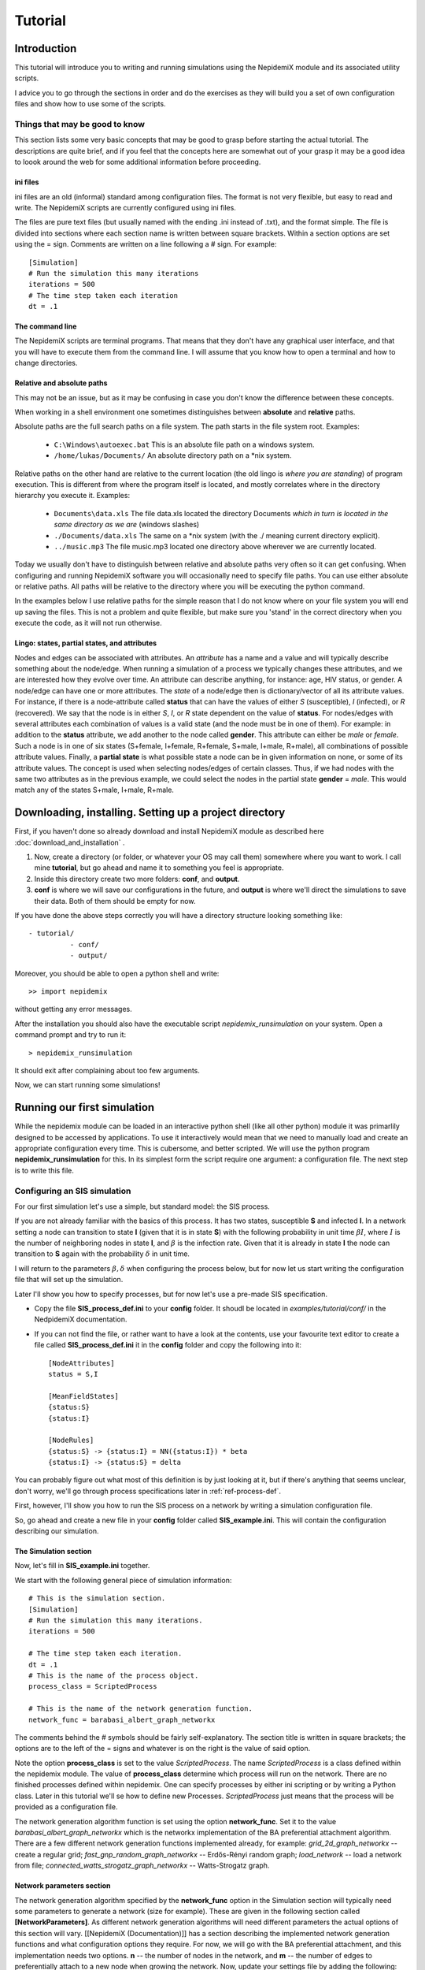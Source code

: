 .. _tutorial:

========
Tutorial
========


Introduction 
=============


This tutorial will introduce you to writing and running simulations using the NepidemiX module and its associated utility scripts.

I advice you to go through the sections in order and do the exercises as they will build you a set of own configuration files and show how to use some of the scripts.


Things that may be good to know 
--------------------------------

This section lists some very basic concepts that may be good to grasp before starting the actual tutorial. The descriptions are quite brief, and if you feel that the concepts here are somewhat out of your grasp it may be a good idea to loook around the web for some additional information before proceeding.

ini files 
~~~~~~~~~~

ini files are an old (informal) standard among configuration files. The format is not very flexible, but easy to read and write. The NepidemiX scripts are currently configured using ini files.

The files are pure text files (but usually named with the ending .ini instead of .txt), and the format simple. The file is divided into sections where each section name is written between square brackets. Within a section options are set using the = sign. Comments are written on a line following a # sign. For example::

   [Simulation]
   # Run the simulation this many iterations
   iterations = 500
   # The time step taken each iteration
   dt = .1



The command line 
~~~~~~~~~~~~~~~~~

The NepidemiX scripts are terminal programs. That means that they don't have any graphical user interface, and that you will have to execute them from the command line. I will assume that you know how to open a terminal and how to change directories.


Relative and absolute paths 
~~~~~~~~~~~~~~~~~~~~~~~~~~~~

This may not be an issue, but as it may be confusing in case you don't know the difference between these concepts.

When working in a shell environment one sometimes distinguishes between **absolute** and **relative** paths.

Absolute paths are the full search paths on a file system. The path starts in the file system root. Examples:

      * ``C:\Windows\autoexec.bat`` This is an absolute file path on a windows system.
   	 
      * ``/home/lukas/Documents/`` An absolute directory path on a \*nix system.

Relative paths on the other hand are relative to the current location (the old lingo is *where you are standing*) of program execution. This is different from where the program itself is located, and mostly correlates where in the directory hierarchy you execute it. Examples:

      * ``Documents\data.xls`` The file data.xls located the directory Documents *which in turn is located in the same directory as we are* (windows slashes)

      * ``./Documents/data.xls`` The same on a \*nix system (with the ./ meaning current directory explicit).

      * ``../music.mp3`` The file music.mp3 located one directory above wherever we are currently located.

Today we usually don't have to distinguish between relative and absolute paths very often so it can get confusing. When configuring and running NepidemiX software you will occasionally need to specify file paths. You can use either absolute or relative paths. All paths will be relative to the directory where you will be executing the python command.

In the examples below I use relative paths for the simple reason that I do not know where on your file system you will end up saving the files. This is not a problem and quite flexible, but make sure you 'stand' in the correct directory when you execute the code, as it will not run otherwise.


.. _ref-lingo:

Lingo: states, partial states, and attributes 
~~~~~~~~~~~~~~~~~~~~~~~~~~~~~~~~~~~~~~~~~~~~~~

Nodes and edges can be associated with attributes. An *attribute* has a name and a value and will typically describe something about the node/edge. When running a simulation of a process we typically changes these attributes, and we are interested how they evolve over time. An attribute can describe anything, for instance: age, HIV status, or gender. A node/edge can have one or more attributes. The *state* of a node/edge then is dictionary/vector of all its attribute values. For instance, if there is a node-attribute called **status** that can have the values of either *S* (susceptible), *I* (infected), or *R* (recovered). We say that the node is in either *S*, *I*, or *R* state dependent on the value of **status**. For nodes/edges with several attributes each combination of values is a valid state (and the node must be in one of them). For example: in addition to the **status** attribute, we add another to the node called **gender**. This attribute can either be *male* or *female*. Such a node is in one of six states (S+female, I+female, R+female, S+male, I+male, R+male), all combinations of possible attribute values. Finally, a **partial state** is what possible state a node can be in given information on none, or some of its attribute values. The concept is used when selecting nodes/edges of certain classes. Thus, if we had nodes with the same two attributes as in the previous example, we could select the nodes in the partial state **gender** = *male*. This would match any of the states S+male, I+male, R+male.


Downloading, installing. Setting up a project directory
=======================================================

First, if you haven't done so already download and install NepidemiX module as described here :doc:`download_and_installation` .

#. Now, create a directory (or folder, or whatever your OS may call them) somewhere where you want to work. I call mine **tutorial**, but go ahead and name it to something you feel is appropriate. 

#. Inside this directory create two more folders: **conf**, and **output**.

#. **conf** is where we will save our configurations in the future, and **output** is where we'll direct the simulations to save their data. Both of them should be empty for now.

If you have done the above steps correctly you will have a directory structure looking something like::


   - tutorial/
             - conf/
             - output/   

Moreover, you should be able to open a python shell and write::


   >> import nepidemix

without getting any error messages.

After the installation you should also have the executable script `nepidemix_runsimulation` on your system. Open a command prompt and try to run it::

   > nepidemix_runsimulation

It should exit after complaining about too few arguments.

Now, we can start running some simulations!


Running our first simulation
============================

While the nepidemix module can be loaded in an interactive python shell (like all other python) module it was primarlily designed to be accessed by applications. To use it interactively would mean that we need to manually load and create an appropriate configuration every time. This is cubersome, and better scripted. We will use the python program **nepidemix_runsimulation** for this. In its simplest form the script require one argument: a configuration file. The next step is to write this file.


Configuring an SIS simulation
-------------------------------

For our first simulation let's use a simple, but standard model: the SIS process.

If you are not already familiar with the basics of this process. It has two states, susceptible **S** and infected **I**. In a network setting a node can transition to state **I** (given that it is in state **S**) with the following probability in unit time :math:`\beta I`, where :math:`I` is the number of neighboring nodes in state **I**, and :math:`\beta` is the infection rate. 
Given that it is already in state **I** the node can transition to **S** again with the probability :math:`\delta` in unit time.

I will return to the parameters :math:`\beta, \delta` when configuring the process below, but for now let us start writing the configuration file that will set up the simulation.

Later I'll show you how to specify processes, but for now let's use a pre-made SIS specification.

* Copy the file **SIS_process_def.ini** to your **config** folder. It shoudl be located in *examples/tutorial/conf/* in the NedpidemiX documentation.

* If you can not find the file, or rather want to have a look at the contents, use your favourite text editor to create a file called **SIS_process_def.ini** it in the **config** folder and copy the following into it::

   [NodeAttributes]
   status = S,I
   
   [MeanFieldStates]
   {status:S}
   {status:I}
   
   [NodeRules]
   {status:S} -> {status:I} = NN({status:I}) * beta
   {status:I} -> {status:S} = delta

You can probably figure out what most of this definition is by just looking at it, but if there's anything that seems unclear, don't worry, we'll go through process specifications later in :ref:`ref-process-def`.

First, however, I'll show you how to run the SIS process on a network by writing a simulation configuration file.

So, go ahead and create a new file in your **config** folder called **SIS_example.ini**. This will contain the configuration describing our simulation.

The Simulation section
~~~~~~~~~~~~~~~~~~~~~~

Now, let's fill in **SIS_example.ini** together.

We start with the following general piece of simulation information::

   # This is the simulation section.
   [Simulation]
   # Run the simulation this many iterations.
   iterations = 500
   
   # The time step taken each iteration.
   dt = .1
   # This is the name of the process object.
   process_class = ScriptedProcess
      
   # This is the name of the network generation function.
   network_func = barabasi_albert_graph_networkx
   
The comments behind the # symbols should be fairly self-explanatory. The section title is written in square brackets; the options are to the left of the = signs and whatever is on the right is the value of said option. 

Note the option **process_class** is set to the value *ScriptedProcess*. The name *ScriptedProcess* is a class defined within the nepidemix module. The value of **process_class** determine which process will run on the network. There are no finished processes defined within nepidemix. One can specify processes by either ini scripting or by writing a Python class. Later in this tutorial we'll se how to define new Processes. *ScriptedProcess* just means that the process will be provided as a configuration file.

The network generation algorithm function is set using the option **network_func**. Set it to the value *barabasi_albert_graph_networkx* which is the networkx implementation of the BA preferential attachment algorithm. There are a few different network generation functions implemented already, for example: *grid_2d_graph_networkx* -- create a regular grid; *fast_gnp_random_graph_networkx* -- Erdős-Rényi random graph; *load_network* -- load a network from file;  *connected_watts_strogatz_graph_networkx* -- Watts-Strogatz graph.


Network parameters section
~~~~~~~~~~~~~~~~~~~~~~~~~~
The network generation algorithm specified by the **network_func** option in the Simulation section will typically need some parameters to generate a network (size for example). These are given in the following section called **[NetworkParameters]**. As different network generation algorithms will need different parameters the actual options of this section will vary. [[NepidemiX (Documentation)]] has a section describing the implemented network generation functions and what configuration options they require. For now, we will go with the BA preferential attachment, and this implementation needs two options. **n** -- the number of nodes in the network, and **m** -- the number of edges to preferentially attach to a new node when growing the network.
Now, update your settings file by adding the following::

   # Network settings.
   [NetworkParameters]
   # Number of nodes.
   n = 1000
   # Number of edges to add in each iteration.
   m = 2

For this example we will use a rather small network, 1000 nodes, but if you like you can later change this value to run the simulation on larger (or smaller) networks.

Process parameters section
~~~~~~~~~~~~~~~~~~~~~~~~~~

This section serves two purposes: to tell the simulation which process script we want to use, and to define any process parameters in that script.

The **file** option in the configuration section below is the name of the process definition file. In our case it is **SIS_process_def.ini**.

The process parameters are the parameter values in our process model. They options in this section must match the names for the process parameters. When implementing custom processes later we'll se how to define the parameter names. For the already defined SISProcess however we have the two parameters **beta** and **delta** (corresponding to :math:`\beta`, `\delta` in the process description) so this needs to be the name of the options given here.
Copy the following into your **SIS_example.ini** file::

   # Defining the process parameter values.
   # The contents of this section is dependent on
   # the parameters of the process class as specified by
   # the option process_class in the Simulation section.
   [ProcessParameters]
   # File name of the process description.
   file = SIS_process_def.ini
   # Infection rate.
   beta = .9e-2
   # Death rate. 
   delta = 0.0076

As a note, the values have been picked mostly at random from another test project. Assuming that one iteration is one month we use an infection rate of 0.09, and an average survival time of about 11 years (:math:`1/(11*12) \approx 0.0076`). Feel free to try out your own values if you like.

State distribution section
~~~~~~~~~~~~~~~~~~~~~~~~~~

This section considers the initial distribution of states among the nodes of the network.
The section header is **[NodeStateDistribution]** and the name of the options depends on the configured process in the following way. They must correspond to the names of the states used by the Process implementation! For the SISProcess in this example the state names are **{status:S}** and **{status:I}**. Later when you define your own processes you can of course chose whatever state names you like.
Update your **SIS_example.ini** file with the following section::

   # The fraction of nodes, alternatively the number of nodes, that will be  assigned to each state initially.
   # The state names must match those specified by the network process class.
   [NodeStateDistribution]
   # 95% S
   {status:S} = 0.95
   # 5% I
   {status:I} = 0.05

The value of the state options must be a number. 
If the sum of the states add up to the size of the network the exact number of nodes will be used. If not a fraction of the network equal to the  (network size x state dist)/(sum of all state dist) will be used. I.e. normalized. It is recommended to either use exact numbers or fractions of the network size here for readability.

The NodeStateDistribution section is optional. If this section is left out an equal number of nodes are allocated to  each state.

The output section
~~~~~~~~~~~~~~~~~~

Finally, we must define what data should be saved, where it should be saved, and what it should be called. Update your configuration file with the following::

   # Result output settings.
   [Output]

   # Output directory:
   output_dir = ../output/

   # This is the base name of all files generated by the run.
   base_name = test_SIS

   # If unique is defined as true, yes, 1, or on, unique file names will be created (time stamp added)
   unique = yes

   # If this is true, yes, 1, or on, a copy of the full program config, plus an Info
   # section will be saved.
   save_config = yes

   # If this is true/yes/on, the network node states will be sampled and saved as a csv file.
   # Default value True.
   # Note only valid if the current process support node updates. If not nothing will be saved.
   save_node_state = yes

   # Sample node every ... iterations. Value should be integer >= 1.
   # Default value 1.
   save_node_state_interval = 1

   # Sample node every ... iterations. Value should be integer >= 1.
   # Default value 1.
   save_node_state_interval = 1

   # If this is true, yes, 1, or on, a copy of the network will be saved.
   # Save interval may be set using the save_network_interval key.
   save_network = yes

   # This control how often the network will be saved.
   # A value <= 0 means only the initial network will be saved. A positive value
   # n> 0, results in the initial network being saved plus every n:th iteration
   # thereafter, as well as the last network.
   # Default value 0.
   save_network_interval = 0

I have kept the rather extensive comments in this part of the configuration as they can good for remembering what is going on. The options should be quite self-explanatory from the comments, however I want to point out a few things. First the value of the option **base_name** will be the prefix of all saved files. Second, the value of **output_dir** should be an existing directory. All files will be saved here. Note also that the value in this particular example is a relative path, *../output/*. You can use the absolute path to your output directory if you like, but as this tutorial should be general I will use a relative path here. Using a relative path however does mean that when we run the simulation it will try to save the data in a directory called output located one level up *from where the simulation is executed* - we must therefore take some caution to where we will run our simulations. See below.


Running nepidemix_runsimulation  with our configuration 
-------------------------------------------------

You should now have the file **SIS_example.ini** all filled in and saved in your **conf** directory. We are ready to execute our simulation! Exciting!

#. Open a command line prompt in the conf directory. We will execute the simulation from here (as we are using relative paths).

#. Run the simulation::

   > nepidemix_runsimulation SIS_example.ini 

Anyway, after pressing return the simulation will print a lot of things and hopefully run to an end. Depending on your settings and computer you will now have time to blink, wash the dishes, or go for a run. (With the above settings I had just time to brush half of my teeth. Not to self: double number of iterations for next version of the tutorial.)

When the simulation is done and you return to screen have a look in your output directory. If all have gone well you will find four files there: test_SIS_<date>_0000000000.gpickle.bz2, test_SIS_<date>_0000000500.gpickle.bz2, test_SIS_<date>_2011.ini, test_SIS_<date>_state_count.csv . Where <date> is the date and time of execution. So what are these files? 

* The **.gpickle.bz2** files are the complete network structure and node status saved in a networkx python format (and packed with bzip). The number is the iteration, so that 0 is the initial network and 500 is the network after the last iteration. These files can be loaded to graphs by networkx using the networkx.readwrite.read_pickle() function. The reason you have these files is that you set **save_network** to *yes*, and **save_network_interval** to *0*.

* The **.ini** file is a copy of SIS_example.ini that you just ran, but without the comments. You have it because you set **save_config** to *yes*. Why would we want it? To save the exact config used to run this simulation together with the results. It has contain an additional section called **[Info]**. Open it up and have a look, you will find information such as execution time average clustering and degree there.

* The **_node_state_count.csv** file is a comma separated value file containing the state count on the network at time intervals. The first row is the table headers, and the first column time, one column per (mean field) state follows. You can open it up for example using your favourite spread sheet application.

In fact, go ahead and do what is suggested in the last bullet point above: look at the csv file. Either in a text editor or by importing in in a spread sheet application. You'll see three column headings *Time*, *frozenset([('status', 'S')])*, and *frozenset([('status', 'I')])*. The *Time* column is the current iteration times the time step (**dt**). The other two columns has quite funny names, but if you ignore the `frozenset` text and the brackets, it is quite easy to imagine that this is the nodes which has status *S* and *I* respectively. This is also the case. The two columns contain the number of nodes in each state. As you can see there are 950 *S* nodes to start with and only 50 infected.

To visualize how the numbers change over time you can easily make a scatter plot with *Time* on the horizontal axis and the node counts on the vertical.
It should look something like this:

.. image:: figures/SIS_plot1.png

As you can see the Susceptible population is in decline while the Infected is rising. But is this how it will end? Clearly the simulation has not been run enough time steps. Go ahead and increase it! How long do you have to run it before you are reasonably sure to have reached a steady state? 

You probably know this, but as a side note: in reality, running a single simulation will not be enough as they are stochastic. You will need to run a lot of them and average the results.

Now, take some time now to play around with some of the parameters, for instance increase the number of iterations, network size, and try some different values of beta and delta. Plot the data in the csv file.

When you are done we'll define an SIR process.

.. _ref-process-def:

Using ScriptedProcess to write node-state-processes
===================================================

OK, so the SIS process was fun, but how do we describe our own? 

There are currently two ways to build processes for a nepidemix simulation to use. The first is to script it using a specific type of ini file, and the second is to program a custom Python class. This section consider the first option. It is not quite as flexible as when writing your own python code of course but can go a long way for many node-state simulations.

Use this approach if your process

* Has node state transition probabilities that can be described as a function of a rate and / or the number of neighbours in the variour network states

* Require only limited edge state functionality, or mean field transiotion. (These things will be supported in a future releases.)


The SIR model 
--------------

Here we'll look at the SIR process. **S** -- suceptible, **I** -- infected, and **R** -- recovered. That is instead of dying after some time in the infected class and returning to suceptible (the SIS model), the node recover and end up in the **R** state.

We will let the rate of infection be :math:`\beta`, and the recovery rate be :math:`\gamma`. The transition probabilities in unit tile are then

* From **S** to **I** (given node in state **S**): :math:`\beta I`, where :math:`I` is the number of neighbours in state **I**.

* From **I** to **R** (given node in state **I**): :math:`\gamma`

* There is no way to leave state **R**.

NepidemiX has the functionality to turn these type of transition rules into the python code for a process. All that is needed is a specifically written configuration file. Let's start! Open a new file called **SIR_process_def.ini** in your editor and copy the following into it::


   [NodeAttributes]
   status = S,I,R

The section **NodeAttributes** is used to declare the name and possible values of all node attributes. The above line lets the program know that there is one attribute called **status** and that it can have one
of the three values **S**, **I**, **R**. You could have chosen other names if you had liked. Note that nodes may have many different attributes (for instance we may have one called **gender**, and another called **age**) they would all be declared on separate rows in the NodeAttributes section followed by their possible values. Note that nepidemix require a finite number of possible values for an attribute, meaning that each one has to be declared. For the example **age** that could have quite many different values the range short hand <start>:<step>:<end> would have been the easiest choice, e.g ``age = 0:1:150`` for an age between 0 and 149.

In short the **NodeAttributes** section lets you declare the names and symbols used to define an attribute. But now back to our SIR process.

Next we need to define the mean field states. We would not have to declare any states here, as the SIR model do not have any transition rules dependent on the mean fields, however the simulation software will log how many nodes are in the declared mean field states progress over time. This is what you see in the 'frozenset'-columns in the resulting csv file. There will be one column for each declared state. Thus by declaring all three states we make sure that we will have data saved for them.

Write the following section in your configuration::

   [MeanFieldStates]
   {status:S}
   {status:I}
   {status:R}

As you can see, the mean field states is not an assignment, but just a list. You write the state between curly brackets on the form **{ <attribute1>:<value1>, <attribute2>:<value2> }**. The state can be full or partial (as described in :ref:`ref-lingo`). If it is a partial state the simulation will automatically insert all possible full states matched by this state. To match all possible states use the most general partial state: **{}**. (If you, like you can insert that state as well in the definition. Do you know what you would get?) 

Next up is declaration of the actual rules; add the following to the file::


   [NodeRules]
   {status:S} -> {status:I} = NN({status:I}) * beta
   {status:I} -> {status:R} = gamma

Save the file as **SIR_process_def.ini** in the **conf** directory.

Worth noting in the above configuration is that the rules must have a specific form.

* The options must be on the form <Source state> -> <State update>

   - A state such as <Source state> is written as a dictionary of node attributes on the form. {<attribute1>: <value>, <attribute2>: <value> ...}. Partial states ( as described in :ref:`ref-lingo` ) can be used.
   
   - The <State update> is written as a partial state only listing the changed attributes and their new value.

* The values of the options must be an expression computing the probability (in unit time) for the state transition.

   - **NN** is a built-in function that returns the number of nearest neighbour in some state.
   
   - All symbols not arithmetic, states, or defined functions (currently **NN** for nearest neighbours, and **MF** for mean field) are treated as parameters. Their values will be defined below.

* Name parameters and state names using strings. Anything that is OK in a python interpreter should be OK here. Stay away from python's reserved words.

Thus, when reading the above configuration network model will create a custom process with the states found on the options side (left hand of the = -sign) and with the parameters found on the value side (right hand side of the = -sign). It has no way of knowing the values of the parameters, nor the initial state distribution of the network. That is why we need the same kind of configuration file as for the SIS example above in order to run the simulation.

I'm going to assume that you have done that part of the tutorial and have a pretty good idea about what the differen configuratation options mean already. Therefore, I will only point out the differences used for the SIR model. Copy the below into a new file and save it as **SIR_example.ini** in the **conf** directory::

   
   # This is the simulation section.
   [Simulation]
   # Run the simulation this many iterations.
   iterations = 500

   # The time step taken each iteration.
   dt = .1
      
   # This is the name of the process object.
   process_class = ScriptedProcess
   
   # This is the name of the network generation function.
   network_func = barabasi_albert_graph_networkx
   
   # Network settings.
   [NetworkParameters]
   # Number of nodes.
   n = 1000
   # Number of edges to add in each iteration.
   m = 2
   
   # Defining the process parameter values.
   # The contents of this section is dependent on
   # the parameters of the process class as specified by
   # the option process_class in the Simulation section.
   [ProcessParameters]
   # File name of the process description.
   file = SIR_process_def.ini
   # Infection rate.
   beta = .9e-2
   # Recovery rate. 
   gamma = 0.04 
   
   # The fraction of nodes, alternatively the number of nodes, that will be  assigned to each state initially.
   # The state names must match those specified by the network process class.
   [NodeStateDistribution]
   # 95% S
   {status:S} = 0.95
   # 5% I
   {status:I} = 0.05
   # Zero recovered to start with.
   {status:R} = 0
   
   # Result output settings.
   [Output]
   
   # Output directory:
   output_dir = ../output/
   
   # This is the base name of all files generated by the run.
   base_name = test_SIR
   
   # If unique is defined as true, yes, 1, or on, unique file names will be created (time stamp added)
   unique = yes
        
   # If this is true, yes, 1, or on, a copy of the full program config, plus an Info
   # section will be saved.
   save_config = yes

   # If this is true/yes/on, the network node states will be sampled and saved as a csv file.
   # Default value True.
   # Note only valid if the current process support node updates. If not nothing will be saved.
   save_node_state = yes

   # Sample node every ... iterations. Value should be integer >= 1.
   # Default value 1.
   save_node_state_interval = 1

   # Sample node every ... iterations. Value should be integer >= 1.
   # Default value 1.
   save_node_state_interval = 1

   # If this is true, yes, 1, or on, a copy of the network will be saved.
   # Save interval may be set using the save_network_interval key.
   save_network = yes

   # This control how often the network will be saved.
   # A value <= 0 means only the initial network will be saved. A positive value
   # n> 0, results in the initial network being saved plus every n:th iteration
   # thereafter, as well as the last network.
   # Default value 0.
   save_network_interval = 0

What changes can you see in this configuration compared to the one you used in the SIS example?
There are not many

* Let's start with the easiest one. I changed the **base_name** option under **[Output]** to reflect that we are now running a SIR process.  

* However, as the process has changed so must the configuration options in the section dependent on it.

   - As we know since before the option in **[ProcessParameters]** must correspond to those accepted by the process class. For ScriptedProcess this is

      + *Always* an option called **file**. The value of this option is the name (and path) of the file where we saved the transition rules. In our case the value is *SIR_process_def.ini* (and we can skip the path as it is saved in the same directory as where we will run the simulation [ not because it is in the same directory as the simulation config file]).

      + Whatever process parameters used in the process definition file. In our case this is **beta** and **gamma** as these are unknowns in our right hand transition rate specifications.

   - The choice of process also influence the **[NodeStateDistribution]** section. Remember that this section contains one option per state defined by the process, and the states are defined by the left hand sides in **SIR_process_def.ini**. There are three different state names being used: **{status:S}**, **{status:I}**, **{status:R}** - their initial rates must be set.

That is it. From the conf directory - run the simulation::

   > nepidemix_runsimulation SIR_example.ini

When the simulation is finished you'll find the same kind of files in your output directory as after the SIS simulation, but now prefixed by the new base name.

Why don't you take the contents of the csv file and plot the state counts of the S, I, R states? Anything interesting in there? You will probably discover that you need more iterations, so go ahead and increase it, run another simulation, get a cup of tea, and plot it again.


Exercises 
~~~~~~~~~~

Here are a couple of things to try out

#. Change the values of *status* from **S**, **I**, **R** to **Susceptible**, **Infected**, **Recovered** in your process definition. What else do you have to edit? Why?

#. Try around changing the states declared in the **MeanFieldStates** section. If you didn't do it from the start, append the general partial state **{}** to the list of mean field states. Run the simulation and look at the  resulting csv file. What is different? 

#. One can also define partial states matching just a subset of attribute values. Add the folowing mean field: **{status:(S,I)}**. Run the simulation and look at the results. What does this mean field represent?



Writing a Process class in Python for more exotic simulations
=============================================================


In some cases the ability to state simple rules is not enough for a process and we can not use the ScriptedProcess. In this case the process needs to be implemented as a python class.

All processes are children of the top class :ref:`nepidemix.process.Process <NepidemiX-API-Process>`, and thus need to define the appropriate methods from its interface. To simplify matter we can also derive processes from one of the subclasses :ref:`NepidemiX-API-ExplicitStateProcess`, or :ref:`NepidemiX-API-AttributeStateProcess`. 

:ref:`NepidemiX-API-ExplicitStateProcess` represents methods who's node and edge states are explicitly stated in each node. That is, unlike our scripted representation where a state was a unique combination of attribute values, this class stores just the name, or enumeration of the state. For instance, status=S could be called 'S', and status=I called 'I'. 

For a similar treatment of states as the ScriptedProcess above before, we could also derive from :ref:`NepidemiX-API-AttributeStateProcess` which has some methods implemented when we want to treat the state as a combination of attribute values.

In the following example we will be using :ref:`NepidemiX-API-ExplicitStateProcess` and define the way node states are updated. We will start by re-implementing the SIR model as a python class.

Note: ExplicitStateProcess does not care about attributes (or rather only about a single attribute, the state) and therefore you do not need to care about the attribute/state/partial state -notation we used with the ScriptedProcess. A state is just a string (a single symbol). This makes notation easier but is not as powerful as before.


The SIRProcess in Python
------------------------

As we saw above the SIR process can be scripted without doing any python programming. However, as we are already familiar with this model let's start by writing it as a python class.

Under your **tutorial** directory create a new directory and name it **modules**. In this folder open a new file called **extended_SIR.py**. We will write our python classes in this file.

At the top of the file we will first import some external modules that we will need::

   from nepidemix.process import ExplicitStateProcess
   from nepidemix.utilities.networkxtra import attributeCount, neighbors_data_iter
   import numpy

The first two lines import the ExplicitStateProcess class from nepidemix as well as a utility functions, :ref:`NepidemiX-API-networkxtra.attributeCount`, (useful to count attributes on networkx graphs) and :ref:`NepidemiX-API-networkxtra.neighbors_data_iter` (yielding an iterator over nearest neighbours in a networkx graph, together with their attribute dictionaries) . The third line imports the `numpy <http://numpy.scipy.org/>`_ package.

Now we are ready to derive a class for the SIR process. Classes in python are defined using the **class** keyword, so go ahead and declare a class called **SIRProcess** deriving from :ref:`NepidemiX-API-ExplicitStateProcess`, the code looks like this::

   class SIRProcess(ExplicitStateProcess):

This by itself isn't very much, we must also fill in the methods that we wish the simulation to use. One method that is always needed is the in python specially named **__init__** - called whenever an instance of the class is created. Its purpose is to initialize the process. The second method we will need is called **nodeUpdateRule**. This method is defined in the **Process** class and will be called once per node per iteration. It is responsible for updating the state of a node.

Now update your code so that it reads::

   
   class SIRProcess(ExplicitStateProcess):
       def __init__(self, beta, gamma):
           pass
       
       def nodeUpdateRule(self, node, srcNetwork, dt):
           pass

This code only declare the class and the methods. The **pass** command just tells python that nothing is being done (I've put there so that your programming editors won't be confused by empty declarations).

As you can see I have listed the parameters of the methods. The first parameter in a class methods must always be **self** wich when the method is being called will be a reference to the instance of the class calling the method. Thus **self** is akin to **this** used in C++ and Java, however it is explicitly listed as a parameter in python.

Now, let's look at the other parameters passed into the methods.
**__init__** takes two parameters: **beta** and **gamma**, these will represent the infection and recovery rates respectively. (We used the same names for the rates in the scripted example above, remember?). The important thing to remember here is that whatever parameters we name here (except for self) needs to be defined as options in the **ProcessParameters** section of the simulation configuration file. I will return to this.

The **nodeUpdateRule** then is declared to accept three parameters: **node**, **srcNetwork**, and **dt**. This is how the simulation will call it to request an update of a node. **node** is a reference to a NetworkX node, and Simulation expects **nodeUpdateRule** to decide if the state of the node should be updated, and if so what the new state should be. Finally the method should update the state of **node** and also return it. The parameter **srcNetwork** is the full NetworkX graph at the state of the previous iteration. It should be read from! A node update rule method must only make changes to the current node, as anything else will skew the simulation. **dt**, finally, is the time step since last iteration.

Now that we know what information is being passed to the methods we can go ahead and implement them. First, **__init__**::
   
     def __init__(self, beta, gamma):
        
        super(SIRProcess, self).__init__(['S', 'I', 'R'],
                                         [],
                                         runNodeUpdate = True,
                                         runEdgeUpdate = False,
                                         runNetworkUpdate = False,
                                         constantTopology = True)
        self.beta = float(beta)
        self.gamma = float(gamma)

As you can see, I have gone ahead and replace the **pass** with a few lines of code. You can go ahead and do the same in your file. When you are done I'll tell you what the code does.

The only piece of code here that may seem a bit mysterious is the first call super... and so on. What it does however is really simple: it calls the **__init__** method of our super class. Which is :ref:`NepidemiX-API-ExplicitStateProcess` as we derived from that class. The reason why we need to do this is that there may be code (there is!) in that class that needs to be executed when the class instance is created. Remember, our **SIRProcess** is an :ref:`NepidemiX-API-ExplicitStateProcess` and thus share that class' attributes. (Maybe you now think, well, it's also a **Process** class, what about that initialization? The answer is that as it is not a direct descendent we don't need to worry; :ref:`NepidemiX-API-ExplicitStateProcess` will take care of that. But in theory you are correct.) The command **super** will, given a class name, and a class instance (**self**) yield the super class of said class. After that we may call the **__init__** method of said class as if it was called from our **SIRProcess** object.

Anyway, to figure out what parameters we should send, go ahead and have a look at the documentation for :ref:`NepidemiX-API-ExplicitStateProcess` by clicking that link, or use the pydoc utility::

   > pydoc nepidemix.process.ExplicitStateProcess

We can see that its init-method has the following form **__init__(self, nodeStates, edgeStates, runNodeUpdate=True, runEdgeUpdate=True, runNetworkUpdate=True, constantTopology=False)**. Except for the self-parameter (which will be automatically filled in by python, so we don't have to worry about it) it takes five arguments. The first two, **nodeStates** and **edgeStates** are lists containing the node and edge state names respectively. This explain the first two parameters in the **super** call: the first list contain the names of node states, *S*, *I*, *R*. The second is an empty list because this model does not have any node states. Finally, there are three boolean valued variables. In the definition these all have standard values set to true: **runNodeUpdate=True, runEdgeUpdate=True, runNetworkUpdate=True** (this means that if we would not send in any parameters here they would get these values). The flags will tell our simulation if it should try to do node, edge, and network state updates respectively. (A network update is an update to attributes associated with the network as a whole.) As I wrote, by default these are all on, however, as our method only has node updates, and we do not care about edge or network updates we may set the last two to false. The same goes for the last flag, **constantTopology**, by setting this to True the Simulation will know that your process does not change any network topology. This will speed up the simulation as it may skip these steps.

The last two lines of code in the example above, creates two class attributes in the **SIRProcess** class called **beta** and **gamma**, and assigns to them the value of the parameters **beta** and **gamma** that was sent in to the init method. Before assignment the parameters are converted to float type. This is because we can not be sure what type the sent in parameters will have (actually they will mostly be strings as they are read from the setup files which are text) and thus we need to try to convert them.

And now on the interesting stuff: **nodeUpdateRule**, taking care of the state updates is implemented like this::

   
   def nodeUpdateRule(self, node, srcNetwork, dt):
        # Read original node state.
        srcState = node[1][self.STATE_ATTR_NAME]
        # By default we have not changed states, so set
        # the destination state to be the same as the source state.
        dstState = srcState

        # Start out with a dictionary of zero neighbors in each state.
        nNSt = dict(zip(self.nodeStateIds,[0]*len(self.nodeStateIds)))
        # Calculate the actual numbers and update dictionary.
        nNSt.update(attributeCount(neighbors_data_iter(srcNetwork, node[0]),
                    self.STATE_ATTR_NAME))

        # Pick a random number.
        eventp = numpy.random.random_sample()
        # Go through each state name, and chose an action.
        if srcState == 'S':
            if eventp < self.beta*nNSt['I']*dt:
                dstState = 'I'
        elif srcState == 'I':
            if eventp < self.gamma*dt:
                dstState = 'R'

        node[1][self.STATE_ATTR_NAME] = dstState

        return node

I have left some comments in the above code to highlight what is happening. I will explain some of them.

First **node[1][self.STATE_ATTR_NAME]**, remember that **node** is a NetworkX node. Thus it will be a pair on the form *(<node id>, <attribute dict>)*. So, **node[1]** gives us the dictionary, and the following **[self.STATE_ATTR_NAME]** simply look up the attribute named with the value of *self.STATE_ATTR_NAME*. Which, as we have derived from :ref:`NepidemiX-API-ExplicitStateProcess` is the state.

Second, there is a couple of lines looking like::

   
        # Start out with a dictionary of zero neighbors in each state.
        nNSt = dict(zip(self.nodeStateIds,[0]*len(self.nodeStateIds)))
        # Calculate the actual numbers and update dictionary.
        nNSt.update(attributeCount(neighbors_data_iter(srcNetwork, node[0]),
                                   self.STATE_ATTR_NAME))


**dict(zip(self.nodeStateIds,[0]*len(self.nodeStateIds)))** may look complicated, but what it does is to construct a python dictionary where they keys are state names and where the values are zero. **zip** is a python function that takes two lists and interleave their values as tuples in a new list (which then **dict** coverts to a dictionary). The lists we send in to this is first the list of node states, named **nodeStateIds**. Now you may say 'hey, I did not construct that attribute of the **SIRProcess** class! No, you did not, but the call of the init-method of its superclass :ref:`NepidemiX-API-ExplicitStateProcess` did. You probably saw this mentioned in the pydoc documentation of that class.

So, now we have a dictionary of counters for every state a node can be in, what do we do with it? Well the next line will count the number of nearest neighbors of the node and update the dictionary with this value. :ref:`NepidemiX-API-networkxtra.attributeCount` is a utility function that can be found in **nepidemix.utilities.networkxtra** (check it out with pydoc if you like). It accepts two parameters: first an iterator over all nodes with data that should be counted (this could be an iterator over the full network, or in this case just over a subset) and the name of the attribute to count (in this case the name of the attribute holding the node state). 

Finally, let me explain the call **neighbors_data_iter(srcNetwork, node[0])**. This is also a nepidemix utility function and it creates an iterator over the nearest neighbour node, data-tuples given a network and a node in this network. Remember that **srcNetwork** is the NetworkX graph sent to our method and  **node[0]** is the node ID in this network.
You may ask why we need a utility function to build this iterator, doesn't NetworkX provide functions for this? Unfortunately not in this case: the  nearest neighbor iterator provided by NetworkX does only give an iterator over node id's and not over (<id>, <data dict>) tuples, which is what is needed in this case.

Long explanations, but fortunately you will most probably not need to change any of this paricular piece of code in your own implementations.

Now that we know the state of our node and have a dictionary where we can look up the number of nearest neighbors in a specific state, we are ready to check if the state of the node should be changed. 

First a random number between 0 and 1 is created using one of numpy's random functions. This is our event. We then check what this event will mean given what state the current node is in this is the nested if-cases following::

   
        # Go through each state name, and chose an action.
        if srcState == 'S':
            if eventp < self.beta*nNSt['I']*dt:
                dstState = 'I'
        elif srcState == 'I':
            if eventp < self.gamma*dt:
                dstState = 'R'

You can see us checking the variable srcState first and in case we are in that state computing a probability to compare our event to given that we are in that state. The attributes **self.beta** and **self.gamma** that were set in the **__init__** method are used here. Also not that the computed probabilities are multiplied with **dt** as the formulas given for the SIR model above were in unit time (0 < **dt** <=1 [typically]).

The final two rows of the method implementation respectively sets the state attribute in the node attribute dictionary to whatever value is in **dstState** (if none of the events happened in our if-cases this value will be the original state and nothing happends), and returns the node. These two rows are important as without them the simulation might run but not much would happen.

Now, then, to repeat, you should have something like the following in your editor::

   from nepidemix.process import ExplicitStateProcess

   from nepidemix.utilities.networkxtra import attributeCount, neighbors_data_iter

   import numpy


   class SIRProcess(ExplicitStateProcess):
       """
       S I R process,
   
       Attributes
       ----------
       beta - Infection rate.
       gamma - Recovery rate. 
       """
       def __init__(self, beta, gamma):
           
           super(SIRProcess, self).__init__(['S', 'I', 'R'],
                                            [],
                                            runNodeUpdate = True,
                                            runEdgeUpdate = False,
                                            runNetworkUpdate = False,
                                            constantTopology = True)
           self.beta = float(beta)
           self.gamma = float(gamma)
   
       
       def nodeUpdateRule(self, node, srcNetwork, dt):
           # Read original node state.
           srcState = node[1][self.STATE_ATTR_NAME]
           # By default we have not changed states, so set
           # the destination state to be the same as the source state.
           dstState = srcState
   
           # Start out with a dictionary of zero neighbors in each state.
           nNSt = dict(zip(self.nodeStateIds,[0]*len(self.nodeStateIds)))
           # Calculate the actual numbers and update dictionary.
           nNSt.update(attributeCount(neighbors_data_iter(srcNetwork, node[0]),
                                      self.STATE_ATTR_NAME))
   
           # Pick a random number.
           eventp = numpy.random.random_sample()
           # Go through each state name, and chose an action.
           if srcState == 'S':
               if eventp < self.beta*nNSt['I']*dt:
                   dstState = 'I'
           elif srcState == 'I':
               if eventp < self.gamma*dt:
                   dstState = 'R'
   
           node[1][self.STATE_ATTR_NAME] = dstState
   
           return node

This is the full class implementation and we are ready for a first test run.


A test run of the Python SIRProcess 
~~~~~~~~~~~~~~~~~~~~~~~~~~~~~~~~~~~

To run a test we will of course need a configuration file, open up the configuration file you used for the scripted SIR process earlier and save it under a new name (as I am running out of imagination I picked the fantastic name **SIR_example2.ini**). You may leave most of the settings unchanged, but we will need to make a few changes to a couple of sections. Let's start with the **[Simulation]** section. First, change the value of the **process_class** option::

   # This is the name of the process object.
   process_class = SIRProcess

It is now set to **SIRProcess**, the name of the class we just wrote. However, as this class is not part of NepidemiX we also need to tell the simulation where to find it. This is done by adding the following options::

   # This is the python module containing the process we wish to use.
   process_class_module = extended_SIR

   # We need to add another module path
   module_paths = ../modules/


If we start from the end, **module_paths** let's you tell the simulation where to look for additional python packages and modules that may not be in the standard path. In our case we want to look in the **modules** directory where we have saved **extended_SIR.py**.  The value of the class module will be **extended_SIR** (i.e. the file name without the *.py* ending) which is what we'll assign to the **module_paths** option.

When you have changed these options, you can also change the **base_name** option in the **Output** section if you want the results to be saved under a different name. 

Next, have a look at the **ProcessParameters** section. With ScriptedProcess we needed to provide the file name of the process definition file. This is no longer needed, so the **file** option can be removed (but we need to set the values of the unknowns: **beta**, and **gamma**.)

Finally, as we are using :ref:`NepidemiX-API-ExplicitStateProcess` as a base for **SIRProcess** the node names are now the state names: 'S', 'I', and 'R'. Thus the **NodeStateDistribution** section will need to be changed to match the new names::

   [NodeStateDistribution]
   # 95% S
   S = 0.95
   # 5% I
   I = 0.05
   # Zero recovered to start with.
   R = 0
   

Wen you are done with the changes save the file and open a terminal in your **tutorial/conf** directory. Run the simulation::

   > nepidemix_runsimulation SIR_example2.ini

When the simulation is finished compare with the results from the scripted implementation of the SIR process. Do they produce similar results?

This is what a run gave for me over 1500 iterations:

.. image:: figures/SIR_python_plot1.png


The SIJR process and network updates 
-------------------------------------

So, now you know how to implement the SIR process in python, but of course we could just as well have scripted that process. I am going to give you a second, slightly more complex example as well.


SIJR definition 
~~~~~~~~~~~~~~~~

Let's extend the SIR model by adding super-spreaders to the infected class. A super-spreader is an infected node who due to some social factors may infect susceptible in the whole population, and not only among their nearest neighbors.

Let us assume that with rate :math:`\alpha` an infected node turns into a super-spreader; moreover once the node is super-spreading it can not go back to a 'normal' infected node.  Like all other infected nodes a super-spreader can still recover, however (for simplicity, we assume the same rate, :math:`\gamma` as for the normal infected nodes). As for the additional risk of having super spreaders in the network I will use the naive view that for a single susceptible node the transition probability per unit time to an infected state increases with the fraction of super-spreaders on the network.

Now, there are several way in which we can implement super spreading, a) we could change network topology and link a super-spreader node to all other nodes (or at least all susceptible nodes), or b) we could add a flag-attribute to super-spreader nodes and thus treat them differently, or c) we can add an additional state for infected nodes that is superspreading. I am sure you can come up with other options as well.

I have chosen to implement c) here, because topology changes may be costly and because I want to keep track of the number of super-spreaders. Let's call the super-spreader state **J**, and our new model the SIJR process.
Let  the transition diagram be the following:

.. image:: figures/SIJR_process.png

Compared to the SIR process the transition from **S** to **I** is now dependent both on the number of infected neighbors (:math:`I+J`) and the fraction of the population in super-spreader-state :math:`j`. This implicitly assumes that a node in state **J** can both spread through *normal* nearest neighbor contact and through their role as super-spreaders. This can be discussed, but let's assume it for the purpose of this tutorial.


Implementation of SIJRProcess
~~~~~~~~~~~~~~~~~~~~~~~~~~~~~

With that out of the way, let's do some programming!

Will continue to work in the file **extended_SIR.py** that you created previously. A python file can contain several classes.
Start by creating a class called **SIJRProcess** in your file, just as for **SIRProcess** it will inherit :ref:`NepidemiX-API-ExplicitStateProcess`

I will show you the init and node update methods in a little while, but let's start with computing fraction of the population in state **J** because what makes the SIJR process impossible to implement using the current **ScriptedProcess** is that we need acess to the fraction of nodes in state **J** when updating the node states.

Thus, we need to implement it as a python class. Again, there are different strategies to do this, but I will make use of the network update method provided by the **Process** class. This method, called **networkUpdateRule**, is called once *after* all nodes and edges of a network has been updated. The method is given the full network and is free to make any updates to it. 
We will use this method to set a network attribute that we shall call **fracJ** representing the fraction of nodes in state **J** on the network in each iteration.

The most straight forward way of implementing the method is as follows::

   
       def networkUpdateRule(self, network):
           d = attributeCount(network.nodes_iter(data=True),self.STATE_ATTR_NAME)
           network.graph['fracJ'] = d.get('J',0)/float(len(network))
           return network

This implementation relies on the same utility function, :ref:`NepidemiX-API-networkxtra.attributeCount` that we were using in the SIR implementation to get the nearest neighbours, but instead of feeding it an iterator of the nearest neighbours we enter an iterator over all the nodes in the network. The state counts are then stored in the dictionary **d**, and we query it for the number in state **J** (telling get to use the value of 0 in case **d** does not contain the key), dividing this amount by the size of the network.

This will work and run fine, however we explicitly go through all nodes in the network only to count the states, this can be expensive for large networks. Instead we can keep track of the number of nodes in state **J** when we update the states. Then we will have the number directly in this method and do not have perform the count.
The new version of the method would look like this::

   
       def networkUpdateRule(self, network):
           network.graph['fracJ'] = self.Jcounter/float(len(network))
           return network 


This assumes that we have a counter called **Jcounter** in cour class with the correct number of nodes in state **J**. To do so we need to add one to the counter every time a node enters state **J** and remove one every time a node exits. This will of course be done in the node update rule, so let's have a look at the implementation::

   
       def nodeUpdateRule(self, node, srcNetwork, dt):
           
           # Read original node state.
           srcState = node[1][self.STATE_ATTR_NAME]
           # By default we have not changed states, so set
           # the destination state to be the same as the source state.
           dstState = srcState
   
           # Start out with a dictionary of zero neighbors in each state.
           nNSt = dict(zip(self.nodeStateIds,[0]*len(self.nodeStateIds)))
           # Calculate the actual numbers and update dictionary.
           nNSt.update(attributeCount(neighbors_data_iter(srcNetwork, node[0]),
                                      self.STATE_ATTR_NAME))
   
           # Pick a random number.
           eventp = numpy.random.random_sample()
           # Go through each state name, and chose an action.
           if srcState == 'S':
               if eventp < ( self.beta*(nNSt['I'] +nNSt['J']) + srcNetwork.graph['fracJ'])*dt:
                   dstState = 'I'
           elif srcState == 'I':
               # Check recovery before super spreader.
               if eventp < self.gamma*dt:
                   dstState = 'R'
               elif eventp - self.gamma*dt < self.alpha*dt:
                   dstState = 'J'
                   self.Jcounter += 1
               # Super spreaders are still infected and can recover.
           elif srcState == 'J':
               if eventp < self.gamma*dt:
                  dstState = 'R' 
                  self.Jcounter -= 1
   
           node[1][self.STATE_ATTR_NAME] = dstState
   
           return node

The form should be familiar to you from implementing the SIR process. Note the increment of the **Jcounter** when we enter the state from **I** and the decreasing when leaving from **J**. Another detail worth thinking about is the branching within the **I** state where we first check if the node recovers (**R**), and if not checks if it becomes a super-spreader (**J**). This does make sense as if the check was in the other order the node could 'avoid' recovery by turning into a super-spreader.
Finally, look at the transition probability computation going from **S** to **I**. Note how the network attribute is used.

There is one piece missing from our counter-puzle however: the initial count. We can not use 0, because when we run the simulation we can set any distribution in the **NodeStateDistribution** section. Thus, we have to perform a count after the node states has been initialized.  To do so we will overload another method from Process: **initializeNetworkNodes**. This is the method that the simulation will give the node distribution from the settings and it is responsible for portioning nodes conforming to said distribution out on the network. This functionality is implemented in our parent class ( :ref:`NepidemiX-API-ExplicitStateProcess` ), and we don't want to re-do that job. Therefore we will overload the method here, then call the original implementation, and afterwards do our own thing. It looks like this::

      
       def initializeNetworkNodes(self, network, *args, **kwargs):
           # Use most of the functionality in the superclass.
           super(SIJRProcess, self).initializeNetworkNodes(network, *args, **kwargs)
           # Now the network should be initialized so we can compute the right fraction of super-spreaders.
           d = attributeCount(network.nodes_iter(data=True), self.STATE_ATTR_NAME)
           self.Jcounter = d.get('J',0.0)
           network.graph['fracJ'] = self.Jcounter/float(len(network))
           return network 
   
Very straightforward, and using elements you have already seen: the **super** function for reaching into our parent and using its method as if it were our own, and then the same :ref:`NepidemiX-API-networkxtra.attributeCount` code I used in the first example on how to count the states. This time we can't get around using it, but it is only a single time when the network is initialized so it does not matter.

One thing worth mentioning is the new python formulation ***args**, and ****kwargs**. This is simply python's way of expressing an arbitrary parameter list. ***args** means unnamed parameters, and ****kwargs** means named parameters. The result is that the method expects only one argument (network), but that it may be followed by anything. The only thing I do with those parameters is to send them on to the parent class implementation without worrying about what they are. (In practice only the ****kwargs** part will be used, as the simulation will pass in any thing in the configuration here, and the configuration options must be named, but anyway...)

Only one method to go now! **__init__** - and it will look very familiar to you::

       def __init__(self, beta, gamma, alpha):
           
           super(SIJRProcess, self).__init__(['S', 'I', 'J', 'R'],
                                               [],
                                               runNodeUpdate = True,
                                               runEdgeUpdate = False,
                                               runNetworkUpdate = True)
           self.beta = float(beta)
           self.gamma = float(gamma)
           self.alpha = float(alpha)
   
Note the extended state list (**J** is in there now), as well as the additional parameter **alpha**. There is one very small, but also very important change from **SIRProcess** however: **runNetworkUpdate** is set to *True*. If this was not the case **networkUpdateRule** would not be called and the fraction in state **J** would forever remain the same, even if the number of nodes in state **J** may change. (Try it and see!)

That is it, below is the full code for the class, in case you want to control it::

   class SIJRProcess(ExplicitStateProcess):
       """
       S I (J) R process, where J is a super-spreader state of the Infected class.
       For simplicity we assume that the recovery rate of the J class is the same
   (gamma) as for the I class.

       Attributes
       ----------
       beta - Infection rate.
       gamma - Recovery rate. 
       alpha - Rate at which an infected node turns into a super-spreader.
       """
       def __init__(self, beta, gamma, alpha):
           
           super(SIJRProcess, self).__init__(['S', 'I', 'J', 'R'],
                                               [],
                                             runNodeUpdate = True,
                                             runEdgeUpdate = False,
                                             runNetworkUpdate = True,
                                             constantTopology = True)
           self.beta = float(beta)
           self.gamma = float(gamma)
           self.alpha = float(alpha)
   
       
       def nodeUpdateRule(self, node, srcNetwork, dt):
           
           # Read original node state.
           srcState = node[1][self.STATE_ATTR_NAME]
           # By default we have not changed states, so set
           # the destination state to be the same as the source state.
           dstState = srcState
   
           # Start out with a dictionary of zero neighbors in each state.
           nNSt = dict(zip(self.nodeStateIds,[0]*len(self.nodeStateIds)))
           # Calculate the actual numbers and update dictionary.
           nNSt.update(attributeCount(neighbors_data_iter(srcNetwork, node[0]),
                                      self.STATE_ATTR_NAME))
   
           # Pick a random number.
           eventp = numpy.random.random_sample()
           # Go through each state name, and chose an action.
           if srcState == 'S':
               if eventp < ( self.beta*(nNSt['I'] +nNSt['J']) + srcNetwork.graph['fracJ'])*dt:
                   dstState = 'I'
           elif srcState == 'I':
               # Check recovery before super spreader.
               if eventp < self.gamma*dt:
                   dstState = 'R'
               elif eventp - self.gamma*dt < self.alpha*dt:
                   dstState = 'J'
                   self.Jcounter += 1
               # Super spreaders are still infected and can recover.
           elif srcState == 'J':
               if eventp < self.gamma*dt:
                  dstState = 'R' 
                  self.Jcounter -= 1
   
           node[1][self.STATE_ATTR_NAME] = dstState
   
           return node
   
       def networkUpdateRule(self, network):
           # We have to count the fraction of the population
           # in the J state here.
           # However as the variable self.Jcounter contains
           # the number of nodes in state J we can use that.
           network.graph['fracJ'] = self.Jcounter/float(len(network))
           return network
   
       def initializeNetworkNodes(self, network, *args, **kwargs):
           # Use most of the functionality in the superclass.
           super(SIJRProcess, self).initializeNetworkNodes(network, *args, **kwargs)
           # Now the network should be initialized so we can compute the right fraction of super-spreaders.
           d = attributeCount(network.nodes_iter(data=True),self.STATE_ATTR_NAME)
           self.Jcounter = d.get('J',0.0)
           network.graph['fracJ'] = self.Jcounter/float(len(network))
           return network
   
By now you should be experienced enough to write your own configuration file, but I will let you know that: a) you have a new process class name (but the module is the same, because it is saved in the same file as before), b) you have a new state, c) you have an additional parameter **alpha**.

Run it and see how it looks, observe how the system reacts to only a few super-spreaders.


Exercises
~~~~~~~~~

#. Why couldn't we have used **self.Jcount / len(srcNetwork)** directly in **nodeUpdateRule** ? What would have gone wrong?

#. Start again with the SIR process. Instead super-spreaders this time, assume that the infection rate :math:`\beta` now is a function :math:`\beta(t) = \beta_0 + \kappa t`, where :math:`\beta_0, \kappa` are parameters but :math:`t` is the time the node has been in the **I** state. Thus the infectivity of a node increases linearly with the time of infection. Implement this process. Tip: remember that a node may have other attributes that state.

